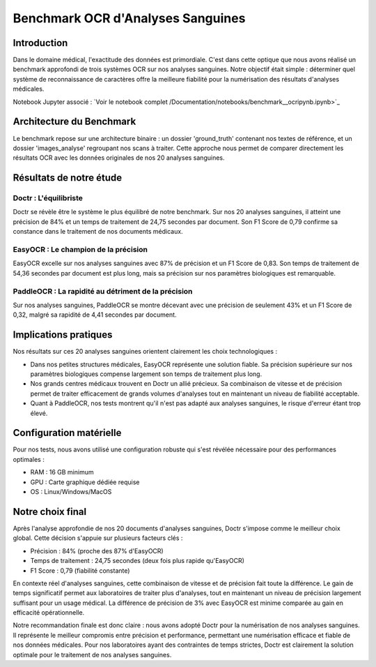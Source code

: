 .. role:: red
   :class: red

.. role:: green
   :class: green

.. role:: blue
   :class: blue

.. role:: orange
   :class: orange

.. raw:: html

   <style>
   .red {color: red;}
   .green {color: green;}
   .blue {color: blue;}
   .orange {color: orange;}
   </style>

Benchmark OCR d'Analyses Sanguines
================================

Introduction
-----------

Dans le domaine médical, l'exactitude des données est primordiale. C'est dans cette optique que nous avons réalisé un benchmark approfondi de trois systèmes OCR sur nos analyses sanguines. Notre objectif était simple : déterminer quel système de reconnaissance de caractères offre la meilleure fiabilité pour la numérisation des résultats d'analyses médicales.

Notebook Jupyter associé : `Voir le notebook complet /Documentation/notebooks/benchmark__ocripynb.ipynb>`_

Architecture du Benchmark
------------------------

.. image:: /Documentation/Images/image4
   :alt: Structure des fichiers

Le benchmark repose sur une architecture binaire : un dossier 'ground_truth' contenant nos textes de référence, et un dossier 'images_analyse' regroupant nos scans à traiter. Cette approche nous permet de comparer directement les résultats OCR avec les données originales de nos 20 analyses sanguines.

Résultats de notre étude
------------------------

:blue:`Doctr : L'équilibriste`
~~~~~~~~~~~~~~~~~~~~~~~~~~~~~~

.. image:: /Documentation/Images/image1
   :alt: Résultats Doctr

Doctr se révèle être le système le plus équilibré de notre benchmark. Sur nos 20 analyses sanguines, il atteint une :green:`précision de 84%` et un temps de traitement de :blue:`24,75 secondes` par document. Son F1 Score de :green:`0,79` confirme sa constance dans le traitement de nos documents médicaux.

.. code-block:: python
    :emphasize-lines: 1,2

    from doctr.io import DocumentFile
    from doctr.models import ocr_predictor

    model = ocr_predictor(pretrained=True)
    for i in range(1, 21):  # Pour nos 20 analyses
        image_path = f"images_analyse/{i}.jpg"
        doc = DocumentFile.from_images(image_path)
        result = model(doc)

:green:`EasyOCR : Le champion de la précision`
~~~~~~~~~~~~~~~~~~~~~~~~~~~~~~~~~~~~~~~~~~~~

.. image:: /Documentation/Images/image2
   :alt: Résultats EasyOCR

EasyOCR excelle sur nos analyses sanguines avec :green:`87% de précision` et un F1 Score de :green:`0,83`. Son temps de traitement de :orange:`54,36 secondes` par document est plus long, mais sa précision sur nos paramètres biologiques est remarquable.

.. code-block:: python
    :emphasize-lines: 1

    import easyocr
    import os

    reader = easyocr.Reader(['fr'])
    image_dir = 'images_analyse'
    for img in sorted(os.listdir(image_dir)):
        result = reader.readtext(os.path.join(image_dir, img))

:red:`PaddleOCR : La rapidité au détriment de la précision`
~~~~~~~~~~~~~~~~~~~~~~~~~~~~~~~~~~~~~~~~~~~~~~~~~~~~~

.. image:: /Documentation/Images/image3
   :alt: Résultats PaddleOCR

Sur nos analyses sanguines, PaddleOCR se montre décevant avec une :red:`précision de seulement 43%` et un F1 Score de :red:`0,32`, malgré sa rapidité de :green:`4,41 secondes` par document.

.. code-block:: python
    :emphasize-lines: 1

    from paddleocr import PaddleOCR
    import glob

    ocr = PaddleOCR(use_angle_cls=True, lang='fr')
    for img_path in glob.glob('images_analyse/*.jpg'):
        result = ocr.ocr(img_path)

Implications pratiques
--------------------

Nos résultats sur ces 20 analyses sanguines orientent clairement les choix technologiques :

- Dans nos petites structures médicales, :green:`EasyOCR` représente une solution fiable. Sa précision supérieure sur nos paramètres biologiques compense largement son temps de traitement plus long.

- Nos grands centres médicaux trouvent en :blue:`Doctr` un allié précieux. Sa combinaison de vitesse et de précision permet de traiter efficacement de grands volumes d'analyses tout en maintenant un niveau de fiabilité acceptable.

- Quant à :red:`PaddleOCR`, nos tests montrent qu'il n'est pas adapté aux analyses sanguines, le risque d'erreur étant trop élevé.

Configuration matérielle
----------------------

Pour nos tests, nous avons utilisé une configuration robuste qui s'est révélée nécessaire pour des performances optimales :

- RAM : :blue:`16 GB minimum`
- GPU : :blue:`Carte graphique dédiée requise`
- OS : Linux/Windows/MacOS

Notre choix final
---------------

Après l'analyse approfondie de nos 20 documents d'analyses sanguines, :blue:`Doctr` s'impose comme le meilleur choix global. Cette décision s'appuie sur plusieurs facteurs clés :

- :green:`Précision` : 84% (proche des 87% d'EasyOCR)
- :blue:`Temps de traitement` : 24,75 secondes (deux fois plus rapide qu'EasyOCR)
- :green:`F1 Score` : 0,79 (fiabilité constante)

En contexte réel d'analyses sanguines, cette combinaison de vitesse et de précision fait toute la différence. Le gain de temps significatif permet aux laboratoires de traiter plus d'analyses, tout en maintenant un niveau de précision largement suffisant pour un usage médical. La différence de précision de 3% avec EasyOCR est minime comparée au gain en efficacité opérationnelle.

Notre recommandation finale est donc claire : nous avons adopté :blue:`Doctr` pour la numérisation de nos analyses sanguines. Il représente le meilleur compromis entre précision et performance, permettant une numérisation efficace et fiable de nos données médicales. Pour nos laboratoires ayant des contraintes de temps strictes, Doctr est clairement la solution optimale pour le traitement de nos analyses sanguines.
